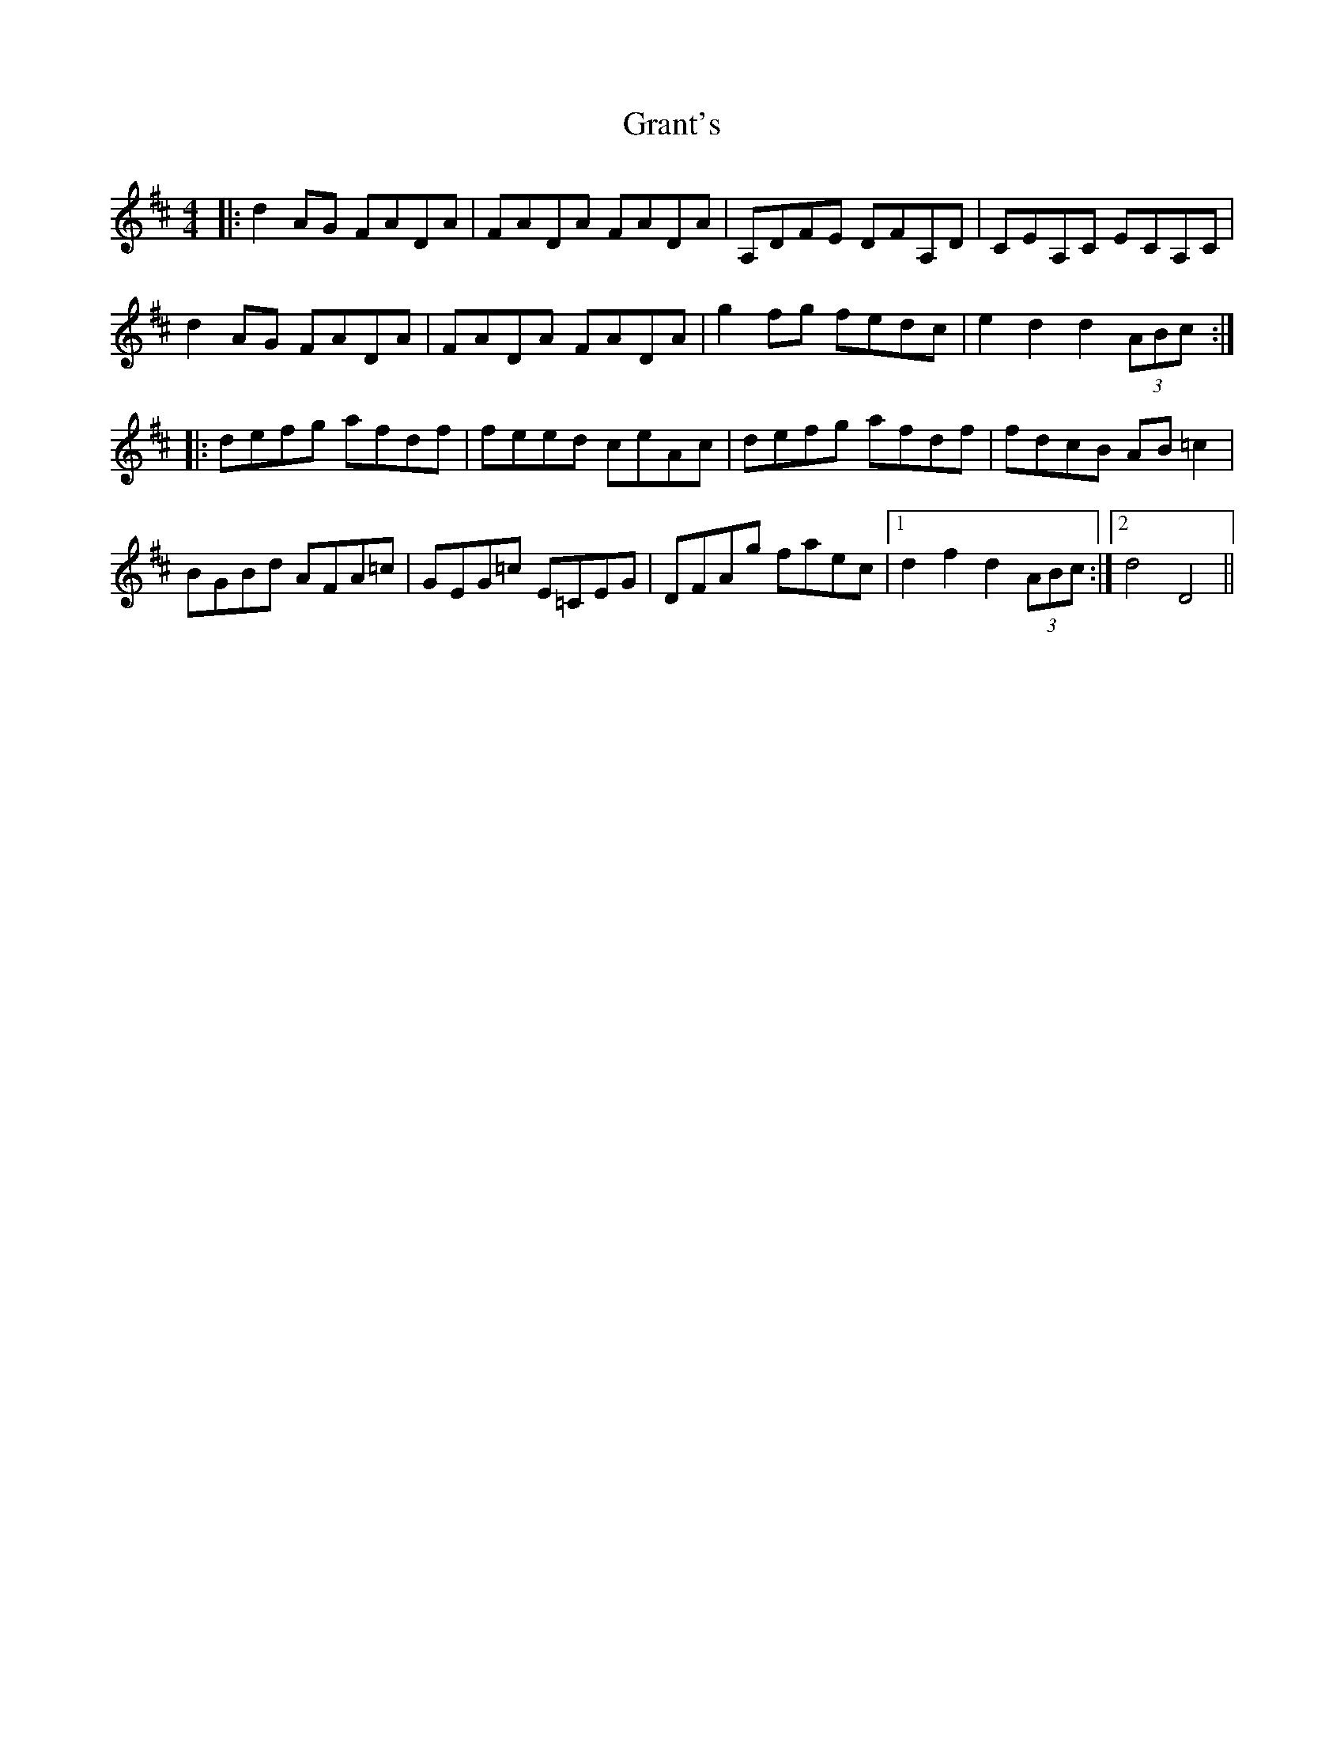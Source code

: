 X: 15960
T: Grant's
R: reel
M: 4/4
K: Dmajor
|:d2 AG FADA|FADA FADA|A,DFE DFA,D|CEA,C ECA,C|
d2 AG FADA|FADA FADA|g2 fg fedc|e2 d2 d2 (3ABc:|
|:defg afdf|feed ceAc|defg afdf|fdcB AB =c2|
BGBd AFA=c|GEG=c E=CEG|DFAg faec|1 d2 f2 d2 (3ABc:|2 d4 D4||

